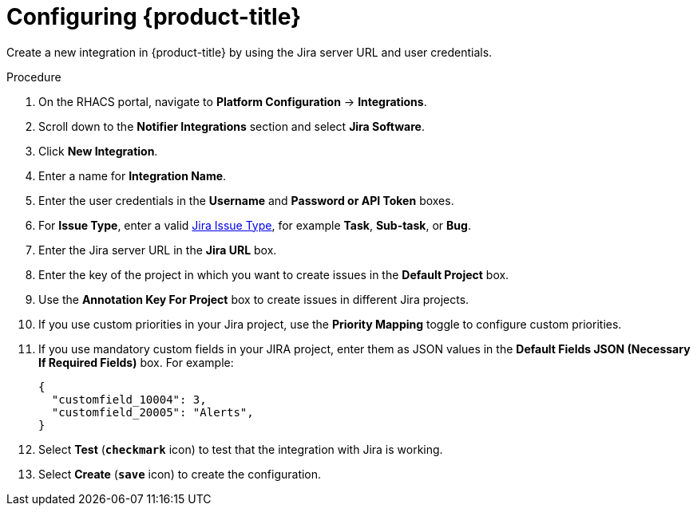 // Module included in the following assemblies:
//
// * integration/integrate-with-jira.adoc
:_module-type: PROCEDURE
[id="jira-configuring-acs_{context}"]
= Configuring {product-title}

Create a new integration in {product-title} by using the Jira server URL and user credentials.

.Procedure
. On the RHACS portal, navigate to *Platform Configuration* -> *Integrations*.
. Scroll down to the *Notifier Integrations* section and select *Jira Software*.
. Click *New Integration*.
. Enter a name for *Integration Name*.
. Enter the user credentials in the *Username* and *Password or API Token* boxes.
. For *Issue Type*, enter a valid link:https://confluence.atlassian.com/adminjiracloud/issue-types-844500742.html[Jira Issue Type], for example *Task*, *Sub-task*, or *Bug*.
. Enter the Jira server URL in the *Jira URL* box.
. Enter the key of the project in which you want to create issues in the *Default Project* box.
. Use the *Annotation Key For Project* box to create issues in different Jira projects.
. If you use custom priorities in your Jira project, use the *Priority Mapping* toggle to configure custom priorities.
. If you use mandatory custom fields in your JIRA project, enter them as JSON values in the *Default Fields JSON (Necessary If Required Fields)* box. For example:
+
[source,json]
----
{
  "customfield_10004": 3,
  "customfield_20005": "Alerts",
}
----
. Select *Test* (*`checkmark`* icon) to test that the integration with Jira is working.
. Select *Create* (*`save`* icon) to create the configuration.
